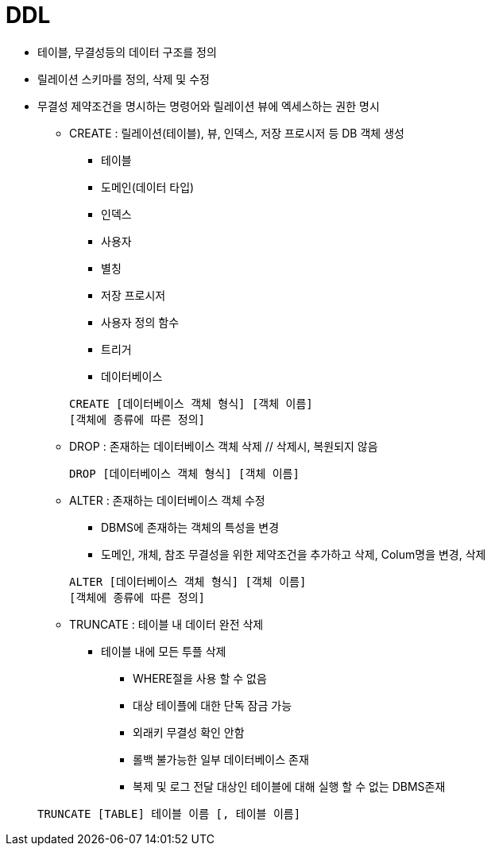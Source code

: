 = DDL

* 테이블, 무결성등의 데이터 구조를 정의

* 릴레이션 스키마를 정의, 삭제 및 수정

* 무결성 제약조건을 명시하는 명령어와 릴레이션 뷰에 엑세스하는 권한 명시

** CREATE : 릴레이션(테이블), 뷰, 인덱스, 저장 프로시저 등 DB 객체 생성

*** 테이블
*** 도메인(데이터 타입)
*** 인덱스
*** 사용자
*** 별칭
*** 저장 프로시저
*** 사용자 정의 함수
*** 트리거
*** 데이터베이스

+
----
CREATE [데이터베이스 객체 형식] [객체 이름]
[객체에 종류에 따른 정의]
----



** DROP : 존재하는 데이터베이스 객체 삭제 // 삭제시, 복원되지 않음


+
----
DROP [데이터베이스 객체 형식] [객체 이름]
----

** ALTER : 존재하는 데이터베이스 객체 수정

*** DBMS에 존재하는 객체의 특성을 변경

*** 도메인, 개체, 참조 무결성을 위한 제약조건을 추가하고 삭제, Colum명을 변경, 삭제

+
----
ALTER [데이터베이스 객체 형식] [객체 이름]
[객체에 종류에 따른 정의]
----

** TRUNCATE : 테이블 내 데이터 완전 삭제

***  테이블 내에 모든 투플 삭제

**** WHERE절을 사용 할 수 없음
**** 대상 테이플에 대한 단독 잠금 가능
**** 외래키 무결성 확인 안함
**** 롤백 불가능한 일부 데이터베이스 존재
**** 복제 및 로그 전달 대상인 테이블에 대해 실행 할 수 없는 DBMS존재

+
----
TRUNCATE [TABLE] 테이블 이름 [, 테이블 이름]
----

